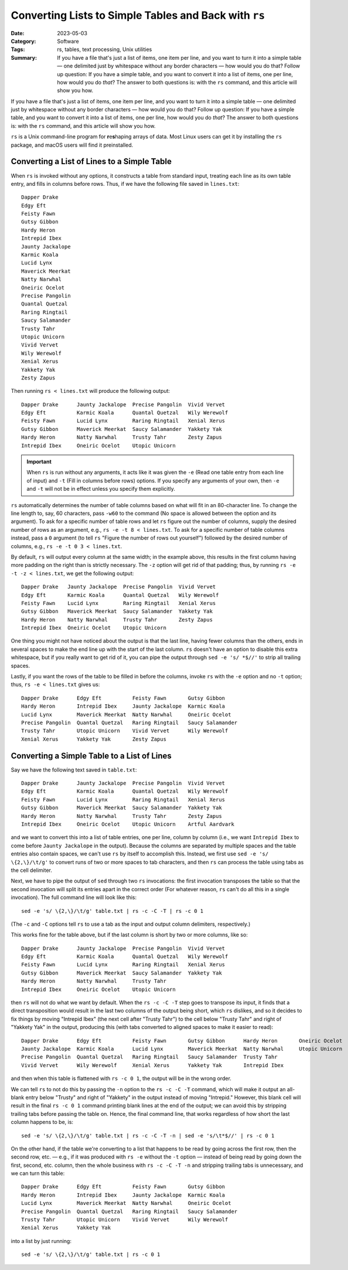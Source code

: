 ======================================================
Converting Lists to Simple Tables and Back with ``rs``
======================================================

:Date: 2023-05-03
:Category: Software
:Tags: rs, tables, text processing, Unix utilities
:Summary:
    If you have a file that's just a list of items, one item per line, and you
    want to turn it into a simple table — one delimited just by whitespace
    without any border characters — how would you do that?  Follow up question:
    If you have a simple table, and you want to convert it into a list of
    items, one per line, how would you do *that*?  The answer to both questions
    is: with the ``rs`` command, and this article will show you how.

If you have a file that's just a list of items, one item per line, and you want
to turn it into a simple table — one delimited just by whitespace without any
border characters — how would you do that?  Follow up question: If you have a
simple table, and you want to convert it into a list of items, one per line,
how would you do *that*?  The answer to both questions is: with the ``rs``
command, and this article will show you how.

``rs`` is a Unix command-line program for **r**\ e\ **s**\ haping arrays of
data.  Most Linux users can get it by installing the ``rs`` package, and macOS
users will find it preinstalled.


Converting a List of Lines to a Simple Table
============================================

When ``rs`` is invoked without any options, it constructs a table from standard
input, treating each line as its own table entry, and fills in columns before
rows.  Thus, if we have the following file saved in ``lines.txt``::

    Dapper Drake
    Edgy Eft
    Feisty Fawn
    Gutsy Gibbon
    Hardy Heron
    Intrepid Ibex
    Jaunty Jackalope
    Karmic Koala
    Lucid Lynx
    Maverick Meerkat
    Natty Narwhal
    Oneiric Ocelot
    Precise Pangolin
    Quantal Quetzal
    Raring Ringtail
    Saucy Salamander
    Trusty Tahr
    Utopic Unicorn
    Vivid Vervet
    Wily Werewolf
    Xenial Xerus
    Yakkety Yak
    Zesty Zapus

Then running ``rs < lines.txt`` will produce the following output::

    Dapper Drake      Jaunty Jackalope  Precise Pangolin  Vivid Vervet
    Edgy Eft          Karmic Koala      Quantal Quetzal   Wily Werewolf
    Feisty Fawn       Lucid Lynx        Raring Ringtail   Xenial Xerus
    Gutsy Gibbon      Maverick Meerkat  Saucy Salamander  Yakkety Yak
    Hardy Heron       Natty Narwhal     Trusty Tahr       Zesty Zapus
    Intrepid Ibex     Oneiric Ocelot    Utopic Unicorn    

.. important::

    When ``rs`` is run without any arguments, it acts like it was given the
    ``-e`` (Read one table entry from each line of input) and ``-t`` (Fill in
    columns before rows) options.  If you specify any arguments of your own,
    then ``-e`` and ``-t`` will not be in effect unless you specify them
    explicitly.

``rs`` automatically determines the number of table columns based on what will
fit in an 80-character line.  To change the line length to, say, 60 characters,
pass ``-w60`` to the command (No space is allowed between the option and its
argument).  To ask for a specific number of table rows and let ``rs`` figure
out the number of columns, supply the desired number of rows as an argument,
e.g., ``rs -e -t 8 < lines.txt``.  To ask for a specific number of table
columns instead, pass a ``0`` argument (to tell ``rs`` "Figure the number of
rows out yourself") followed by the desired number of columns, e.g., ``rs -e -t
0 3 < lines.txt``.

By default, ``rs`` will output every column at the same width; in the example
above, this results in the first column having more padding on the right than
is strictly necessary.  The ``-z`` option will get rid of that padding; thus,
by running ``rs -e -t -z < lines.txt``, we get the following output::

    Dapper Drake   Jaunty Jackalope  Precise Pangolin  Vivid Vervet
    Edgy Eft       Karmic Koala      Quantal Quetzal   Wily Werewolf
    Feisty Fawn    Lucid Lynx        Raring Ringtail   Xenial Xerus
    Gutsy Gibbon   Maverick Meerkat  Saucy Salamander  Yakkety Yak
    Hardy Heron    Natty Narwhal     Trusty Tahr       Zesty Zapus
    Intrepid Ibex  Oneiric Ocelot    Utopic Unicorn    

One thing you might not have noticed about the output is that the last line,
having fewer columns than the others, ends in several spaces to make the end
line up with the start of the last column.  ``rs`` doesn't have an option to
disable this extra whitespace, but if you really want to get rid of it, you can
pipe the output through ``sed -e 's/ *$//'`` to strip all trailing spaces.

Lastly, if you want the rows of the table to be filled in before the columns,
invoke ``rs`` with the ``-e`` option and no ``-t`` option; thus, ``rs -e <
lines.txt`` gives us::

    Dapper Drake      Edgy Eft          Feisty Fawn       Gutsy Gibbon
    Hardy Heron       Intrepid Ibex     Jaunty Jackalope  Karmic Koala
    Lucid Lynx        Maverick Meerkat  Natty Narwhal     Oneiric Ocelot
    Precise Pangolin  Quantal Quetzal   Raring Ringtail   Saucy Salamander
    Trusty Tahr       Utopic Unicorn    Vivid Vervet      Wily Werewolf
    Xenial Xerus      Yakkety Yak       Zesty Zapus       


Converting a Simple Table to a List of Lines
============================================

Say we have the following text saved in ``table.txt``::

    Dapper Drake      Jaunty Jackalope  Precise Pangolin  Vivid Vervet
    Edgy Eft          Karmic Koala      Quantal Quetzal   Wily Werewolf
    Feisty Fawn       Lucid Lynx        Raring Ringtail   Xenial Xerus
    Gutsy Gibbon      Maverick Meerkat  Saucy Salamander  Yakkety Yak
    Hardy Heron       Natty Narwhal     Trusty Tahr       Zesty Zapus
    Intrepid Ibex     Oneiric Ocelot    Utopic Unicorn    Artful Aardvark

and we want to convert this into a list of table entries, one per line, column
by column (i.e., we want ``Intrepid Ibex`` to come before ``Jaunty Jackalope``
in the output).  Because the columns are separated by multiple spaces and the
table entries also contain spaces, we can't use ``rs`` by itself to accomplish
this.  Instead, we first use ``sed -e 's/ \{2,\}/\t/g'`` to convert runs of two
or more spaces to tab characters, and then ``rs`` can process the table using
tabs as the cell delimiter.

Next, we have to pipe the output of ``sed`` through two ``rs`` invocations: the
first invocation transposes the table so that the second invocation will split
its entries apart in the correct order (For whatever reason, ``rs`` can't do
all this in a single invocation).  The full command line will look like this::

    sed -e 's/ \{2,\}/\t/g' table.txt | rs -c -C -T | rs -c 0 1

(The ``-c`` and ``-C`` options tell ``rs`` to use a tab as the input and output
column delimiters, respectively.)

This works fine for the table above, but if the last column is short by two or
more columns, like so::

    Dapper Drake      Jaunty Jackalope  Precise Pangolin  Vivid Vervet
    Edgy Eft          Karmic Koala      Quantal Quetzal   Wily Werewolf
    Feisty Fawn       Lucid Lynx        Raring Ringtail   Xenial Xerus
    Gutsy Gibbon      Maverick Meerkat  Saucy Salamander  Yakkety Yak
    Hardy Heron       Natty Narwhal     Trusty Tahr       
    Intrepid Ibex     Oneiric Ocelot    Utopic Unicorn    

then ``rs`` will not do what we want by default.  When the ``rs -c -C -T`` step
goes to transpose its input, it finds that a direct transposition would result
in the last two columns of the output being short, which ``rs`` dislikes, and
so it decides to fix things by moving "Intrepid Ibex" (the next cell after
"Trusty Tahr") to the cell below "Trusty Tahr" and right of "Yakkety Yak" in
the output, producing this (with tabs converted to aligned spaces to make it
easier to read)::

    Dapper Drake      Edgy Eft          Feisty Fawn       Gutsy Gibbon      Hardy Heron       Oneiric Ocelot
    Jaunty Jackalope  Karmic Koala      Lucid Lynx        Maverick Meerkat  Natty Narwhal     Utopic Unicorn
    Precise Pangolin  Quantal Quetzal   Raring Ringtail   Saucy Salamander  Trusty Tahr       
    Vivid Vervet      Wily Werewolf     Xenial Xerus      Yakkety Yak       Intrepid Ibex     

and then when this table is flattened with ``rs -c 0 1``, the output will be in
the wrong order.

We can tell ``rs`` to not do this by passing the ``-n`` option to the ``rs -c
-C -T`` command, which will make it output an all-blank entry below "Trusty"
and right of "Yakkety" in the output instead of moving "Intrepid."  However,
this blank cell will result in the final ``rs -c 0 1`` command printing blank
lines at the end of the output; we can avoid this by stripping trailing tabs
before passing the table on.  Hence, the final command line, that works
regardless of how short the last column happens to be, is:

::

    sed -e 's/ \{2,\}/\t/g' table.txt | rs -c -C -T -n | sed -e 's/\t*$//' | rs -c 0 1

On the other hand, if the table we're converting to a list that happens to be
read by going across the first row, then the second row, etc. — e.g., if it was
produced with ``rs -e`` without the ``-t`` option — instead of being read by
going down the first, second, etc. column, then the whole business with ``rs -c
-C -T -n`` and stripping trailing tabs is unnecessary, and we can turn this
table::

    Dapper Drake      Edgy Eft          Feisty Fawn       Gutsy Gibbon
    Hardy Heron       Intrepid Ibex     Jaunty Jackalope  Karmic Koala
    Lucid Lynx        Maverick Meerkat  Natty Narwhal     Oneiric Ocelot
    Precise Pangolin  Quantal Quetzal   Raring Ringtail   Saucy Salamander
    Trusty Tahr       Utopic Unicorn    Vivid Vervet      Wily Werewolf
    Xenial Xerus      Yakkety Yak       

into a list by just running::

    sed -e 's/ \{2,\}/\t/g' table.txt | rs -c 0 1
